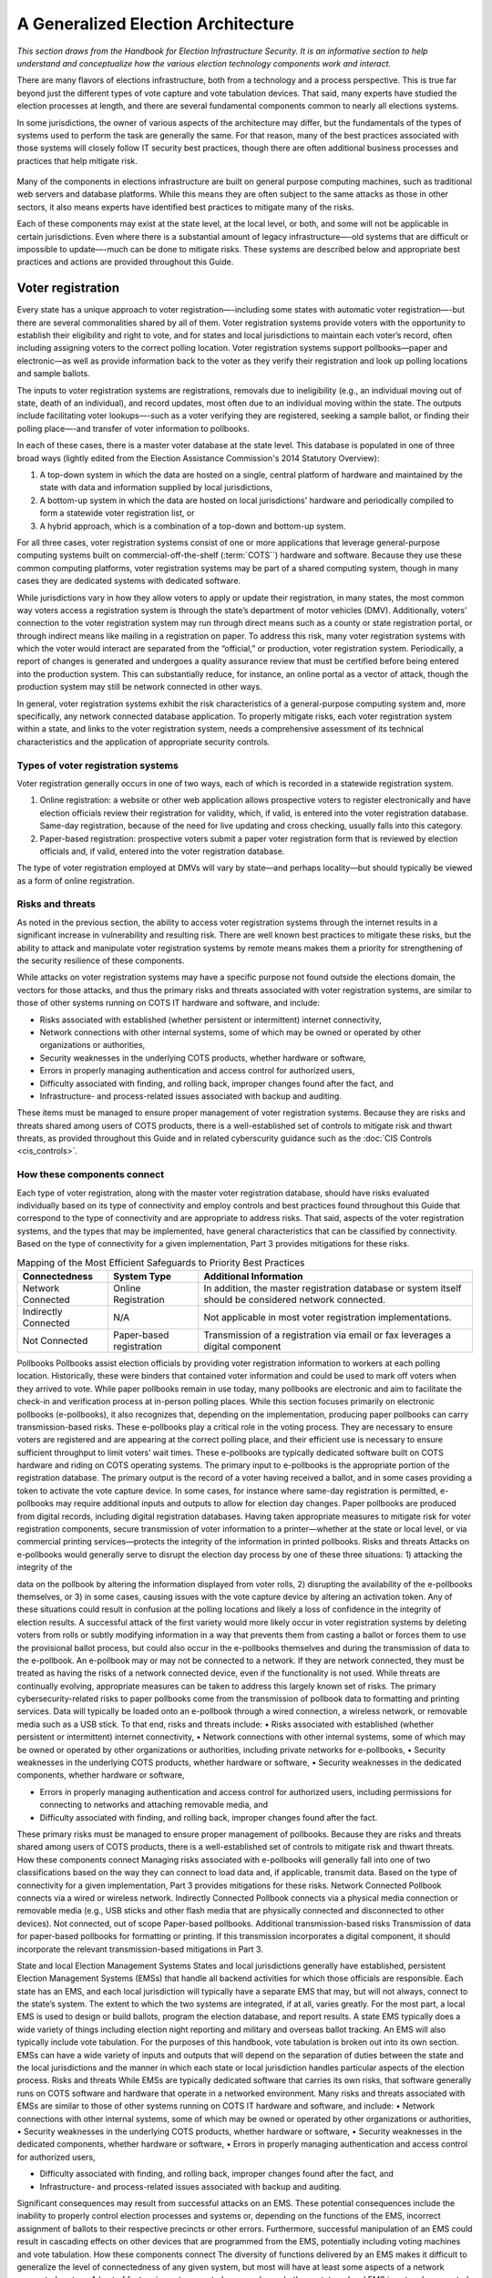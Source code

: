 ..
  Created by: mike garcia
  To: remake of generalized election architecture section of the Handbook

A Generalized Election Architecture
-------------------------------

*This section draws from the Handbook for Election Infrastructure Security. It is an informative section to help understand and conceptualize how the various election technology components work and interact.*

There are many flavors of elections infrastructure, both from a technology and a process perspective. This is true far beyond just the different types of vote capture and vote tabulation devices. That said, many experts have studied the election processes at length, and there are several fundamental components common to nearly all elections systems.

In some jurisdictions, the owner of various aspects of the architecture may differ, but the fundamentals of the types of systems used to perform the task are generally the same. For that reason, many of the best practices associated with those systems will closely follow IT security best practices, though there are often additional business processes and practices that help mitigate risk.

.. figure:: /_static/generalized_election_architecture.png
   :width: 90%
   :alt: Graphic showing a generalized election architecture with data flow chart

Many of the components in elections infrastructure are built on general purpose computing machines, such as traditional web servers and database platforms. While this means they are often subject to the same attacks as those in other sectors, it also means experts have identified best practices to mitigate many of the risks.

Each of these components may exist at the state level, at the local level, or both, and some will not be applicable in certain jurisdictions. Even where there is a substantial amount of legacy infrastructure—-old systems that are difficult or impossible to update—-much can be done to mitigate risks. These systems are described below and appropriate best practices and actions are provided throughout this Guide.

Voter registration
******************

Every state has a unique approach to voter registration—-including some states with automatic voter registration—-but there are several commonalities shared by all of them. Voter registration systems provide voters with the opportunity to establish their eligibility and right to vote, and for states and local jurisdictions to maintain each voter’s record, often including assigning voters to the correct polling location. Voter registration systems support pollbooks—paper and electronic—as well as provide information back to the voter as they verify their registration and look up polling locations and sample ballots.

The inputs to voter registration systems are registrations, removals due to ineligibility (e.g., an individual moving out of state, death of an individual), and record updates, most often due to an individual moving within the state. The outputs include facilitating voter lookups—-such as a voter verifying they are registered, seeking a sample ballot, or finding their polling place—-and transfer of voter information to pollbooks.

In each of these cases, there is a master voter database at the state level. This database is populated in one of three broad ways (lightly edited from the Election Assistance Commission's 2014 Statutory Overview):

#. A top-down system in which the data are hosted on a single, central platform of hardware and maintained by the state with data and information supplied by local jurisdictions,
#. A bottom-up system in which the data are hosted on local jurisdictions' hardware and periodically compiled to form a statewide voter registration list, or
#. A hybrid approach, which is a combination of a top-down and bottom-up system.

For all three cases, voter registration systems consist of one or more applications that leverage general-purpose computing systems built on commercial-off-the-shelf (:term:`COTS``) hardware and software. Because they use these common computing platforms, voter registration systems may be part of a shared computing system, though in many cases they are dedicated systems with dedicated software.

While jurisdictions vary in how they allow voters to apply or update their registration, in many states, the most common way voters access a registration system is through the state’s department of motor vehicles (DMV).
Additionally, voters’ connection to the voter registration system may run through direct means such as a county or state registration portal, or through indirect means like mailing in a registration on paper. To address this risk, many voter registration systems with which the voter would interact are separated from the “official,” or production, voter registration system. Periodically, a report of changes is generated and undergoes a quality assurance review that must be certified before being entered into the production system. This can substantially reduce, for instance, an online portal as a vector of attack, though the production system may still be network connected in other ways.

In general, voter registration systems exhibit the risk characteristics of a general-purpose computing system and, more specifically, any network connected database application. To properly mitigate risks, each voter registration system within a state, and links to the voter registration system, needs a comprehensive assessment of its technical characteristics and the application of appropriate security controls.

.. figure:: /_static/voter_registration_breakout.png
   :width: 90%
   :alt: Graphic showing a the components of a typical voter registration system

Types of voter registration systems
&&&&&&&&&&&&&&&&&&&&&&&&&&&&&&&&&&&

Voter registration generally occurs in one of two ways, each of which is recorded in a statewide registration system.

#. Online registration: a website or other web application allows prospective voters to register electronically and have election officials review their registration for validity, which, if valid, is entered into the voter registration database. Same-day registration, because of the need for live updating and cross checking, usually falls into this category.
#. Paper-based registration: prospective voters submit a paper voter registration form that is reviewed by election officials and, if valid, entered into the voter registration database.

The type of voter registration employed at DMVs will vary by state—and perhaps locality—but should typically be viewed as a form of online registration.

Risks and threats
&&&&&&&&&&&&&&&&&

As noted in the previous section, the ability to access voter registration systems through the internet results in a significant increase in vulnerability and resulting risk. There are well known best practices to mitigate these risks, but the ability to attack and manipulate voter registration systems by remote means makes them a priority for strengthening of the security resilience of these components.

While attacks on voter registration systems may have a specific purpose not found outside the elections domain, the vectors for those attacks, and thus the primary risks and threats associated with voter registration systems, are similar to those of other systems running on COTS IT hardware and software, and include:

* Risks associated with established (whether persistent or intermittent) internet connectivity,
* Network connections with other internal systems, some of which may be owned or operated by other organizations or authorities,
* Security weaknesses in the underlying COTS products, whether hardware or software,
* Errors in properly managing authentication and access control for authorized users,
* Difficulty associated with finding, and rolling back, improper changes found after the fact, and
* Infrastructure- and process-related issues associated with backup and auditing.

These items must be managed to ensure proper management of voter registration systems. Because they are risks and threats shared among users of COTS products, there is a well-established set of controls to mitigate risk and thwart threats, as provided throughout this Guide and in related cyberscurity guidance such as the :doc:`CIS Controls <cis_controls>`.

How these components connect
&&&&&&&&&&&&&&&&&&&&&&&&&&&&

Each type of voter registration, along with the master voter registration database, should have risks evaluated individually based on its type of connectivity and employ controls and best practices found throughout this Guide that correspond to the type of connectivity and are appropriate to address risks. That said, aspects of the voter registration systems, and the types that may be implemented, have general characteristics that can be classified by connectivity. Based on the type of connectivity for a given implementation, Part 3 provides mitigations for these risks.

.. table:: Mapping of the Most Efficient Safeguards to Priority Best Practices
   :widths: auto

   ========================  ========================  ==========================================================
   Connectedness             System Type               Additional Information
   ========================  ========================  ==========================================================
   Network Connected         Online Registration       In addition, the master registration database or system itself should be considered network connected. 
   Indirectly Connected      N/A                       Not applicable in most voter registration implementations.
   Not Connected             Paper-based registration  Transmission of a registration via email or fax leverages a digital component
   ========================  ========================  ==========================================================
   

Pollbooks
Pollbooks assist election officials by providing voter registration information to workers at each polling location. Historically, these were binders that contained voter information and could be used to mark off voters when they arrived to vote. While paper pollbooks remain in use today, many pollbooks are electronic and aim to facilitate the check-in and verification process at in-person polling places. While this section focuses primarily on electronic pollbooks (e-pollbooks), it also recognizes that, depending on the implementation, producing paper pollbooks can carry transmission-based risks.
These e-pollbooks play a critical role in the voting process. They are necessary to ensure voters are registered and are appearing at the correct polling place, and their efficient use is necessary to ensure sufficient throughput to limit voters’ wait times. These e-pollbooks are typically dedicated software built on COTS hardware and riding on COTS operating systems.
The primary input to e-pollbooks is the appropriate portion of the registration database. The primary output is the record of a voter having received a ballot, and in some cases providing a token to activate the vote capture device. In some cases, for instance where same-day registration is permitted, e-pollbooks may require additional inputs and outputs to allow for election day changes.
Paper pollbooks are produced from digital records, including digital registration databases. Having taken appropriate measures to mitigate risk for voter registration components, secure transmission of voter information to a printer—whether at the state or local level, or via commercial printing services—protects the integrity of the information in printed pollbooks.
Risks and threats
Attacks on e-pollbooks would generally serve to disrupt the election day process by one of these three situations: 1) attacking the integrity of the

data on the pollbook by altering the information displayed from voter rolls, 2) disrupting the availability of the e-pollbooks themselves, or 3)
in some cases, causing issues with the vote capture device by altering
an activation token. Any of these situations could result in confusion at the polling locations and likely a loss of confidence in the integrity of election results. A successful attack of the first variety would more likely occur in voter registration systems by deleting voters from rolls or subtly modifying information in a way that prevents them from casting a ballot or forces them to use the provisional ballot process, but could also occur in the e-pollbooks themselves and during the transmission of data to the e-pollbook.
An e-pollbook may or may not be connected to a network. If they are network connected, they must be treated as having the risks of a network connected device, even if the functionality is not used. While threats are continually evolving, appropriate measures can be taken to address this largely known set of risks.
The primary cybersecurity-related risks to paper pollbooks come from the transmission of pollbook data to formatting and printing services. Data will typically be loaded onto an e-pollbook through a wired connection, a wireless network, or removable media such as a USB stick. To that end, risks and threats include:
• Risks associated with established (whether persistent or intermittent) internet connectivity,
• Network connections with other internal systems, some of which may be owned or operated by other organizations or authorities, including private networks for e-pollbooks,
• Security weaknesses in the underlying COTS products, whether hardware or software,
• Security weaknesses in the dedicated components, whether hardware or software,

• Errors in properly managing authentication and access control for authorized users, including permissions for connecting to networks and attaching removable media, and
• Difficulty associated with finding, and rolling back, improper changes found after the fact.
These primary risks must be managed to ensure proper management of pollbooks. Because they are risks and threats shared among users of COTS products, there is a well-established set of controls to mitigate risk and thwart threats.
How these components connect
Managing risks associated with e-pollbooks will generally fall into one of two classifications based on the way they can connect to load data and,
if applicable, transmit data. Based on the type of connectivity for a given implementation, Part 3 provides mitigations for these risks.
Network Connected
Pollbook connects via a wired or wireless network.
Indirectly Connected
Pollbook connects via a physical media connection or removable media (e.g., USB sticks and other flash media that are physically connected and disconnected to other devices).
Not connected, out of scope
Paper-based pollbooks.
Additional transmission-based risks
Transmission of data for paper-based pollbooks for formatting or printing. If this transmission incorporates a digital component, it should incorporate the relevant transmission-based mitigations in Part 3.

State and local Election Management Systems
States and local jurisdictions generally have established, persistent Election Management Systems (EMSs) that handle all backend activities for which those officials are responsible. Each state has an EMS, and each local jurisdiction will typically have a separate EMS that may, but will not always, connect to the state’s system. The extent to which the two systems are integrated, if at all, varies greatly.
For the most part, a local EMS is used to design or build ballots, program the election database, and report results. A state EMS typically does a wide variety of things including election night reporting and military and overseas ballot tracking.
An EMS will also typically include vote tabulation. For the purposes of this handbook, vote tabulation is broken out into its own section.
EMSs can have a wide variety of inputs and outputs that will depend on the separation of duties between the state and the local jurisdictions and the manner in which each state or local jurisdiction handles particular aspects of the election process.
Risks and threats
While EMSs are typically dedicated software that carries its own risks, that software generally runs on COTS software and hardware that operate in
a networked environment. Many risks and threats associated with EMSs are similar to those of other systems running on COTS IT hardware and software, and include:
• Network connections with other internal systems, some of which may be owned or operated by other organizations or authorities,
• Security weaknesses in the underlying COTS products, whether hardware or software,
• Security weaknesses in the dedicated components, whether hardware or software,
• Errors in properly managing authentication and access control for authorized users,

• Difficulty associated with finding, and rolling back, improper changes found after the fact, and
• Infrastructure- and process-related issues associated with backup and auditing.
Significant consequences may result from successful attacks on an EMS. These potential consequences include the inability to properly control election processes and systems or, depending on the functions of the EMS, incorrect assignment of ballots to their respective precincts or other errors. Furthermore, successful manipulation of an EMS could result in cascading effects on other devices that are programmed from the EMS, potentially including voting machines and vote tabulation.
How these components connect
The diversity of functions delivered by an EMS makes it difficult to generalize the level of connectedness of any given system, but most
will have at least some aspects of a network connected system. A host
of factors impact connectedness, such as whether a state or local EMS is network connected and whether communications with the EMS leverages connections such as a Secure File Transfer Protocol (SFTP). Based on the type of connectivity for a given implementation, Part 3 provides mitigations for these risks.
Network Connected
Unless known definitively to have no network capabilities, treat an EMS as network connected.
Indirectly Connected
If known definitively to have no network capabilities, treat an EMS as indirectly connected.
Not connected, out of scope
N/A
Additional transmission-based risks
N/A

Vote capture
Vote capture devices are the means by which actual votes are cast and recorded. Approaches vary greatly both across and within jurisdictions. Any given jurisdiction, and even a single polling place, is likely to have multiple methods for vote capture to accommodate both administrative decisions and different needs of voters.
For instance, on election day, a polling place may give voters the choice of electronic machines or paper ballots. Another instance, voters with language needs or voters with disabilities may necessitate the use of additional components or a separate device.
To this end, providing specific recommendations around vote capture security is a detailed task. The EAC, in coordination with other federal partners, state and local governments, vendors, and others in the elections community, maintain standards and a certification program for vote capture devices. We will not try to replicate or alter those recommendations here, but we will provide a generalized set of recommendations that can help guide officials toward best practices for vote capture devices.
Vote capture devices are often top of mind when thinking of election security—and for good reason. Vote capture devices are where democracy happens: the voices of the people are heard via the ballots they cast. But, as documented throughout this handbook, they are a single part of a larger ecosystem for which a holistic security approach is necessary. Much attention has been paid to vote capture devices, and these efforts should continue; ensuring the security of vote capture devices, like any aspect of security, is a continuous process.
The primary inputs to vote capture devices are the ballot definition file—which describes to the device how to display the ballot—as well as an activation key (for some electronic machines) and the ballot itself for scanning of a paper ballot. The primary output is, of course, the cast vote record.

In cybersecurity, we often talk about non-repudiation: the inability to deny having taken an action. Our democracy is founded in the opposite principle: your ballot is secret; no one should be able to prove who or what you voted for—or against—in the voting booth. This presents an inherent difficulty
in maintaining the security of the voting process. We intentionally create voter anonymity through a breakpoint between the fact that an individual voted and what votes they actually cast. We never want to enable the ability to look at a marked ballot and track it back to a specific voter.
Instead, we must carefully protect the integrity and secrecy of the vote cast through the capture process and into the process of tabulation. To do this, best practices call for applying a series of controls to mitigate the risk that a vote capture device is functioning improperly, to identify problems if they occur, and to recover without any loss of integrity.

Types of vote capture processes
Vote capture generally occurs in one of six ways:
1) Voter marked and hand counted paper balloting.
Ballots are typically pre-printed or printed on demand, given to voters who fill them out by hand, collected, and counted by hand. Hand counting represents a relatively small share of total votes. This category usually covers some mail-in ballots.
2) Voter marked paper balloting with scanning. Ballots are typically pre-printed or printed on demand, given to voters who fill them out by hand, and collected. Votes are tabulated by scanning the paper ballot with an optical or digital scanner, either individually or in batches. This category covers some mail-in ballots.
3) Electronic marking with paper ballot output. Rather than handing out a paper ballot, the voter is directed to a machine that displays the ballot. The voter casts votes, and the machine prints a marked ballot. These printed ballots are tabulated
either individually or in batches. Votes are usually tabulated
by scanning the paper ballot with an optical or digital scanner, though are sometimes counted by hand. The vote capture device does not store a record of the vote selections. This type of
vote capture device is commonly referred to as a ballot marking device.

4)
Electronic voting with paper record. The voter is directed to a machine that displays the ballot. The vote is captured on the machine and either transmitted digitally to a central machine for tabulation, or removable media is extracted from the machine at a later time to transmit a batch of captured votes. At the time the vote is captured, the machine creates a printed record of the vote selections that the voter can verify. That record remains with the machine. This type of vote capture device is commonly referred to as a direct record electronic (DRE) device with voter verifiable paper audit trail.
Electronic voting with no paper record. The same as electronic voting with paper record, but the machine does not print a record of the captured vote. Captured votes are only maintained digitally, typically in multiple physical locations on the device and, sometimes, on a centrally managed device at the polling location. This type of vote capture device is commonly referred to as a DRE device.
Electronic receipt and delivery of ballots conducted remotely. The majority of ballots received by voters using
this method are voters covered by the Uniformed and Overseas Citizens Absentee Voting Act (UOCAVA). Though most UOCAVA votes involve paper ballots, there is a sub-set of this population that submits their marked ballot in a digitally-connected method such as email or fax. Once received digitally, the voter’s vote selections are transcribed so that the vote selections are integrated into the vote tabulation and results reporting systems; these systems do not have network connections to the voting system. When this approach is used, the balloting itself is out of scope as it is via paper means. However, this type of voting can carry transmission-based risks.

Risks and threats
The consequences of a successful attack in a vote capture device are significant: the intentions of a voter are not properly reflected in the election results. The vast majority of vote capture devices are not network connected systems. This helps limit the attack paths and therefore the risks to which they are subject—in cybersecurity parlance, a non-networked approach substantially reduces the attack surface. Therefore, to change a large number of votes typically requires access to the vote capture machine hardware or software, or the ability to introduce errors through the devices that program the vote capture device or download results from the vote capture device. Moreover, most vote capture devices are tested and certified against criteria defined by the EAC, a state or local entity, or both, though evolving threats can change the risk profile of a device even if it has previously been certified.
The type of vote capture device we call electronic receipt and delivery of
ballots conducted remotely can take on a large number of flavors. In terms
of cybersecurity-related risks, for activities like emailing ballots, election officials must consider especially risks involved in the transmission of the ballot. Whether during distribution or return, if the transmission of the ballot is done via digital means, it is subject to the risks of that transmission mode. In Part 3, there is a set of control measures that provide mitigations for risks in transmission.
Regardless of approach, risks exist, and they mostly stem from the transfer of data to or from vote capture machines. Specifically, they include:
• If ever networked, risks associated with established (whether persistent or intermittent) network connectivity,
• Risks associated with the corruption of removable media or temporary physical connections to systems that are networked,
• Security weaknesses in the underlying COTS products, whether hardware or software,
• Security weaknesses in proprietary products, whether hardware or software,

• Errors in properly managing authentication and access control for authorized users, and
• Difficulty associated with finding, and rolling back, improper changes found after the fact, especially in the context of ballot secrecy.
How these components connect
Each type of vote capture process should have risks evaluated individually based on its type of connectivity. Based on the type of connectivity for a given implementation, Part 3 provides mitigations for these risks.
Network Connected
If a vote capture machine transmits data for any reason—or even if the functionality is enabled regardless of whether it is used—it should be considered network connected.
Although many jurisdictions program the vote capture devices with the ballot definition using indirectly connected methods, some use methods to load the ballot definition files to the vote capture device by transmitting the data over a closed-local area network.
Also, many central count scanners, used for Voter marked paper balloting with scanning in batches (usually vote by mail ballots) are similarly networked on a closed-LAN.
Some electronic vote capture machines also directly transmit data for election night reporting.

Indirectly Connected
2) Voter marked paper balloting with scanning. Paper ballots do not include an electronic component. While scanners are not typically network connected devices, they must be programmed to understand the ballot format and must transmit captured vote data to another, usually network connected, device.
3) Electronic voting with paper ballot output. In addition to the role of
the scanners, the vote capture machines are typically not network connected, but must be programmed to display the ballot and print the ballot in the correct format.
4) Electronic voting with paper record. The vote capture machines are typically not network connected but must be programmed to understand the ballot format and must transmit captured vote data to another, usually network connected, device.
5) Electronic voting with no paper record. The vote capture machines
are typically not network connected but must be programmed to understand the ballot format and must transmit captured vote data to another, usually network connected, device.
note: If a vote capture machine transmits data for any reason—or even if the functionality is enabled regardless of whether it is used—it should be considered network connected.
Not connected, out of scope
1) Voter marked and hand counted paper balloting. Out of scope in this handbook as the vote capture process does not include a digital component.
Additional transmission-based risks
6) Electronic voting conducted remotely. These methods vary greatly and must be addressed on a case-by-case basis. At minimum, when web-based, email, or fax transmission is used in either direction, it leverages a digital component and should incorporate the relevant transmission-based mitigations in Part 3. Aspects definitively executed without a digital component are not connected, out of scope.

Vote tabulation
In its broadest definition, vote tabulation is any aggregation or summation of votes. Vote tabulation is the aggregation of votes (e.g., cast vote records and vote summaries) for the purpose of generating totals and results report files. For the purposes of this handbook, this section on vote tabulation is considered separately from both the EMS of which tabulation is usually
a part, and vote capture machines that also tabulate (or aggregate). Vote tabulation in this handbook is focused on tabulation occurring across precincts, counties, etc., and covers both official and unofficial vote tabulation.
Risks and threats
Similar to vote capture devices, attacks on vote tabulation would seek to alter the counting of cast votes. This impact would be felt through the determination of the election outcome as well as the potential for confusion if initially reported outcomes did not agree with later certified results.
Vote tabulation typically involves either dedicated software or COTS software running on COTS hardware and operating systems, though some dedicated hardware is also in use. Vote capture devices most often transmit the vote data (e.g., results, cast vote records) to the vote tabulation system using removable media, though sometimes that data is transmitted across a network. Vote data is most often transferred across jurisdictions and to the state through uploads via direct connections such as a virtual private network, local network connections, faxes, or even phone calls.
The primary risks to vote tabulation are similar to those of other COTS- based systems: a compromise of the integrity or availability of aggregated votes totals could reduce confidence in an election, if not alter the outcome. Though the vote data is likely loaded to these systems via removable
media, most risks stem from vulnerabilities in these networked systems themselves. Such risks and threats include:
• Network connections with other internal systems, some of which may be owned or operated by other organizations or authorities,

• Security weaknesses in the underlying COTS products, whether hardware or software,
• Security weaknesses in proprietary products, whether hardware or software,
• Errors in properly managing authentication and access control for authorized users,
• Lack of confidentiality and integrity protection for transmitted results,
• Difficulty associated with finding, and rolling back, improper changes found after the fact, and
• Infrastructure- and process-related issues associated with backup and auditing.
These primary risks must be managed to ensure proper management of vote tabulation systems. Because they are risks and threats shared among users of COTS products, there is a well-established set of controls to mitigate risk and thwart threats.
How these components connect
Depending on the implementation, these systems should be considered network connected or indirectly connected. They may interface with the internet, and, even if they do not, almost certainly interface with a system that is connected to a network. Based on the type of connectivity for a given implementation, Part 3 provides mitigations for these risks.
Network Connected
In some cases, vote tabulation equipment will be network connected, whether through a wired or wireless connection.
Indirectly Connected
If vote tabulation equipment is not network connected, it is indirectly connected through removable media.

Not connected, out of scope
N/A
Additional transmission-based risks
N/A
Election results reporting and publishing
After votes are tabulated, results must be communicated both internally and to the public. In any given state, this can take many forms, but, in most cases, the basic process goal remains: getting results as quickly and accurately as possible. This section focuses on election night reporting, which involves unofficial results.
The inputs to election results reporting and publishing tabulated votes as described in the previous section. The systems used for reporting and publishing are likely networked, and, in many cases, have public facing websites.
The outputs are the unofficial election results, typically published on a website, often in multiple formats such as extensible markup language (XML), hypertext markup language (HTML), portable document format (PDF), and comma-separated values (CSV). There is likely a direct and persistent network connection between the published site and the internet, though the official record of the results may be kept on a system that is not persistently connected to the internet.

How these components connect
Depending on the approach to submitting tabulated votes, the reporting component may be network connected. The publishing component is almost certainly network connected, but may be indirectly connected, depending on the implementation. Based on the type of connectivity for a given implementation, Part 3 provides mitigations for these risks.
Network Connected
In some cases, election night reporting will be network connected, whether through a wired or wireless connection.
The publishing component of election night reporting is almost certainly network connected, whether through a wired or wireless connection.
Indirectly Connected
If the election night reporting process is not network connected, it is indirectly connected through removable media.
Not connected, out of scope
N/A
Additional transmission-based risks
N/A


